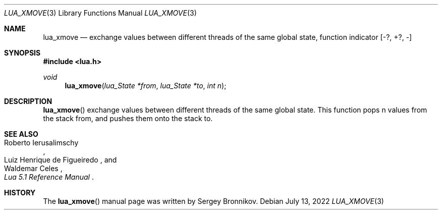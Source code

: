 .Dd $Mdocdate: July 13 2022 $
.Dt LUA_XMOVE 3
.Os
.Sh NAME
.Nm lua_xmove
.Nd exchange values between different threads of the same global state,
function indicator
.Bq -?, +?, -
.Sh SYNOPSIS
.In lua.h
.Ft void
.Fn lua_xmove "lua_State *from" "lua_State *to" "int n"
.Sh DESCRIPTION
.Fn lua_xmove
exchange values between different threads of the same global state.
This function pops n values from the stack from, and pushes them onto the stack
to.
.Sh SEE ALSO
.Rs
.%A Roberto Ierusalimschy
.%A Luiz Henrique de Figueiredo
.%A Waldemar Celes
.%T Lua 5.1 Reference Manual
.Re
.Sh HISTORY
The
.Fn lua_xmove
manual page was written by Sergey Bronnikov.
